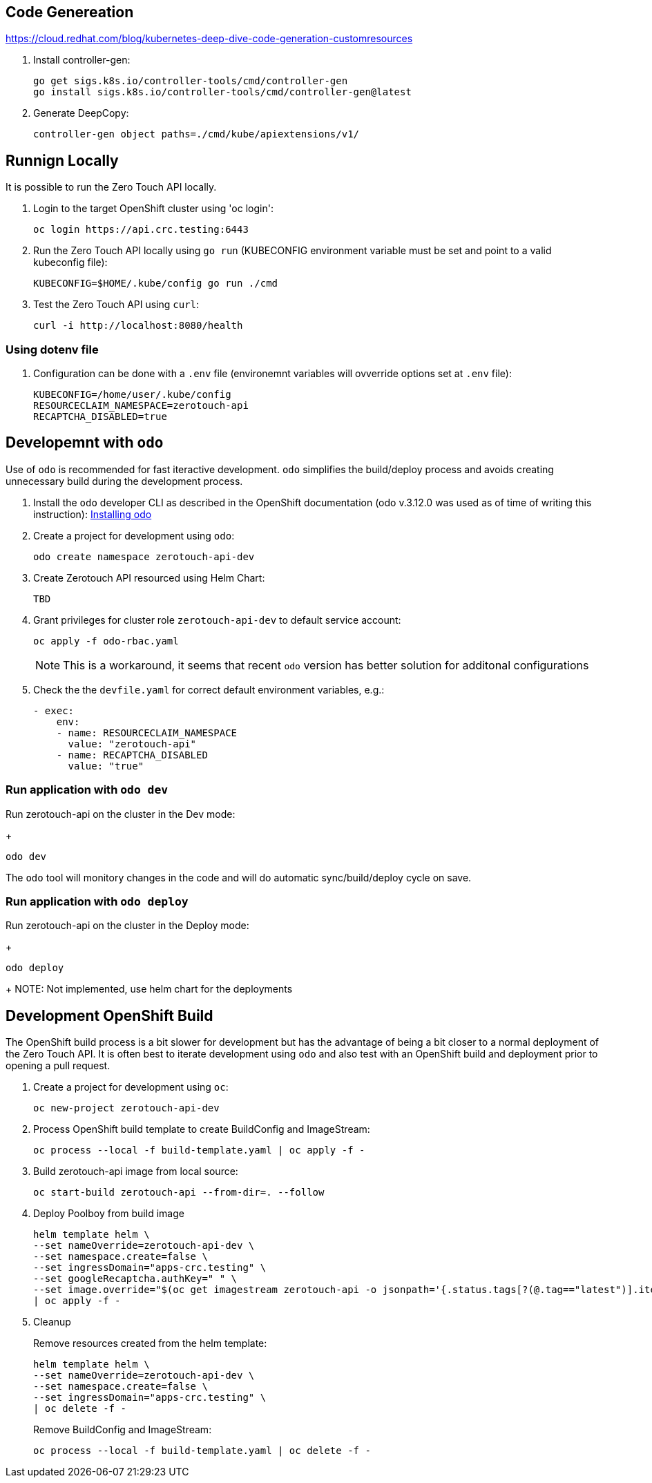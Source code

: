## Code Genereation

https://cloud.redhat.com/blog/kubernetes-deep-dive-code-generation-customresources

. Install controller-gen:
+
-----------------------------------
go get sigs.k8s.io/controller-tools/cmd/controller-gen
go install sigs.k8s.io/controller-tools/cmd/controller-gen@latest
-----------------------------------

. Generate DeepCopy:
+
-----------------------------------
controller-gen object paths=./cmd/kube/apiextensions/v1/
-----------------------------------

## Runnign Locally

It is possible to run the Zero Touch API locally.

. Login to the target OpenShift cluster using 'oc login':
+
-----------------------------------
oc login https://api.crc.testing:6443
-----------------------------------

. Run the Zero Touch API locally using `go run` (KUBECONFIG environment variable must be set and point to a valid kubeconfig file):
+
-----------------------------------
KUBECONFIG=$HOME/.kube/config go run ./cmd
-----------------------------------

. Test the Zero Touch API using `curl`:
+
-----------------------------------
curl -i http://localhost:8080/health
-----------------------------------

### Using dotenv file

. Configuration can be done with a `.env` file (environemnt variables will ovverride options set at `.env` file):
+
-----------------------------------
KUBECONFIG=/home/user/.kube/config
RESOURCECLAIM_NAMESPACE=zerotouch-api
RECAPTCHA_DISABLED=true
-----------------------------------

## Developemnt with `odo`

Use of `odo` is recommended for fast iteractive development.
`odo` simplifies the build/deploy process and avoids creating unnecessary build during the development process.

. Install the `odo` developer CLI as described in the OpenShift documentation (odo v.3.12.0 was used as of time of writing this instruction): 
https://docs.openshift.com/container-platform/latest/cli_reference/developer_cli_odo/installing-odo.html[Installing odo]

. Create a project for development using `odo`:
+
----
odo create namespace zerotouch-api-dev
----

. Create Zerotouch API resourced using Helm Chart:
+
----
TBD
----

. Grant privileges for cluster role `zerotouch-api-dev` to default service account:
+
----
oc apply -f odo-rbac.yaml
----
+
NOTE: This is a workaround, it seems that recent `odo` version has better solution for additonal configurations

. Check the the `devfile.yaml` for correct default environment variables, e.g.:
+
[yaml]
----
- exec:
    env:
    - name: RESOURCECLAIM_NAMESPACE
      value: "zerotouch-api"
    - name: RECAPTCHA_DISABLED
      value: "true"  
----

### Run application with `odo dev`

Run zerotouch-api on the cluster in the Dev mode:
+
----
odo dev
----

The `odo` tool will monitory changes in the code and will do automatic sync/build/deploy cycle on save.


### Run application with `odo deploy`

Run zerotouch-api on the cluster in the Deploy mode:
+
----
odo deploy
----
+
NOTE: Not implemented, use helm chart for the deployments

## Development OpenShift Build

The OpenShift build process is a bit slower for development but has the advantage of being a bit closer to a normal deployment of the Zero Touch API.
It is often best to iterate development using `odo` and also test with an OpenShift build and deployment prior to opening a pull request.

. Create a project for development using `oc`:
+
-----------------------------------
oc new-project zerotouch-api-dev
-----------------------------------

. Process OpenShift build template to create BuildConfig and ImageStream:
+
---------------------------------------------------------
oc process --local -f build-template.yaml | oc apply -f -
---------------------------------------------------------

. Build zerotouch-api image from local source:
+
-----------------------------------------------------
oc start-build zerotouch-api --from-dir=. --follow
-----------------------------------------------------

. Deploy Poolboy from build image
+
--------------------------------------------------------------------------------
helm template helm \
--set nameOverride=zerotouch-api-dev \
--set namespace.create=false \
--set ingressDomain="apps-crc.testing" \
--set googleRecaptcha.authKey=" " \
--set image.override="$(oc get imagestream zerotouch-api -o jsonpath='{.status.tags[?(@.tag=="latest")].items[0].dockerImageReference}')" \
| oc apply -f -
--------------------------------------------------------------------------------

. Cleanup
+
Remove resources created from the helm template:
+
---------------------------------------------
helm template helm \
--set nameOverride=zerotouch-api-dev \
--set namespace.create=false \
--set ingressDomain="apps-crc.testing" \
| oc delete -f -
---------------------------------------------
+
Remove BuildConfig and ImageStream:
+
----------------------------------------------------------
oc process --local -f build-template.yaml | oc delete -f -
----------------------------------------------------------
